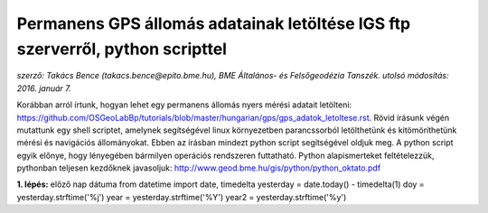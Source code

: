 Permanens GPS állomás adatainak letöltése IGS ftp szerverről, python scripttel
==============================================================================
*szerző: Takács Bence (takacs.bence@epito.bme.hu), BME Általános- és Felsőgeodézia Tanszék. utolsó módosítás: 2016. január 7.*

Korábban arról írtunk, hogyan lehet egy permanens állomás nyers mérési adatait letölteni: https://github.com/OSGeoLabBp/tutorials/blob/master/hungarian/gps/gps_adatok_letoltese.rst.
Rövid írásunk végén mutattunk egy shell scriptet, amelynek segítségével linux környezetben parancssorból letölthetünk és kitömöríthetünk mérési és navigációs állományokat. Ebben az írásban mindezt python script segítségével oldjuk meg. A python script egyik előnye, hogy lényegében bármilyen operációs rendszeren futtatható. Python alapismerteket feltételezzük, pythonban teljesen kezdőknek javasoljuk: http://www.geod.bme.hu/gis/python/python_oktato.pdf

**1. lépés:** előző nap dátuma
from datetime import date, timedelta
yesterday = date.today() - timedelta(1)
doy = yesterday.strftime('%j')
year = yesterday.strftime('%Y')
year2 = yesterday.strftime('%y')
